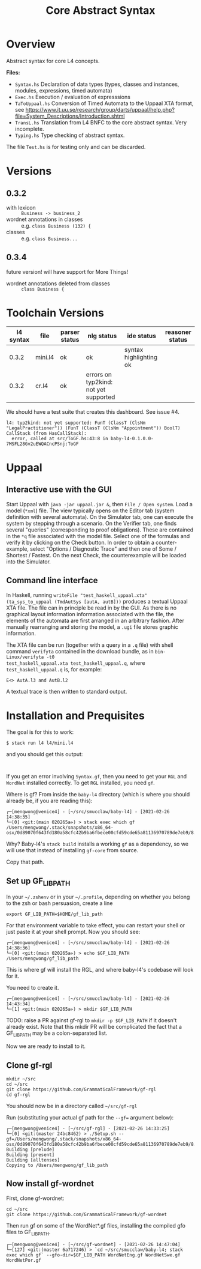 #+TITLE: Core Abstract Syntax

* Overview

Abstract syntax for core L4 concepts. 

*Files:*

- =Syntax.hs= Declaration of data types (types, classes and instances,
  modules, expressions, timed automata)
- =Exec.hs= Execution / evaluation of expresssions
- =TaToUppaal.hs= Conversion of Timed Automata to the Uppaal XTA format, see
  https://www.it.uu.se/research/group/darts/uppaal/help.php?file=System_Descriptions/Introduction.shtml 
- =TransL.hs= Translation from L4 BNFC to the core abstract syntax. Very incomplete.
- =Typing.hs= Type checking of abstract syntax.

The file =Test.hs= is for testing only and can be discarded.

* Versions

** 0.3.2

- with lexicon :: =Business -> business_2=
- wordnet annotations in classes :: e.g. =class Business (132) {=
- classes :: e.g. =class Business...=

** 0.3.4

future version! will have support for More Things!

- wordnet annotations deleted from classes :: =class Business {=

* Toolchain Versions

| l4 syntax | file    | parser status | nlg status                            | ide status             | reasoner status |
|-----------+---------+---------------+---------------------------------------+------------------------+-----------------|
|     0.3.2 | mini.l4 | ok            | ok                                    | syntax highlighting ok |                 |
|     0.3.2 | cr.l4   | ok            | errors on typ2kind: not yet supported |                        |                 |

We should have a test suite that creates this dashboard. See issue #4.

#+begin_example
l4: typ2kind: not yet supported: FunT (ClassT (ClsNm "LegalPractitioner")) (FunT (ClassT (ClsNm "Appointment")) BoolT)
CallStack (from HasCallStack):
  error, called at src/ToGF.hs:43:8 in baby-l4-0.1.0.0-7MSFL28Gv2uEWQACncPSnj:ToGF
#+end_example

* Uppaal

** Interactive use with the GUI

Start Uppaal with =java -jar uppaal.jar &=, then =File / Open system=. Load a
model (=*xml=) file. The view typically opens on the Editor tab (system
definition with several automata). On the Simulator tab, one can execute the
system by stepping through a scenario. On the Verifier tab, one finds several
"queries" (corresponding to proof obligations). These are contained in the
=*q= file associated with the model file. Select one of the formulas and
verify it by clicking on the Check button. In order to obtain a
counter-example, select "Options / Diagnostic Trace" and then one of Some /
Shortest / Fastest. On the next Check, the counterexample will be loaded into
the Simulator.


** Command line interface

In Haskell, running =writeFile "test_haskell_uppaal.xta" (ta_sys_to_uppaal (TmdAutSys [autA, autB]))=
produces a textual Uppaal XTA file. The file can in principle be read in by
the GUI. As there is no graphical layout information information associated
with the file, the elements of the automata are first arranged in an arbitrary
fashion. After manually rearranging and storing the model, a =.ugi= file
stores graphic information. 

The XTA file can be run (together with a query in a =.q= file) with shell
command =verifyta= contained in the download bundle, as in =bin-Linux/verifyta -t0 
test_haskell_uppaal.xta test_haskell_uppaal.q=, where =test_haskell_uppaal.q=
is, for example:

#+BEGIN_SRC
E<> AutA.l3 and AutB.l2
#+END_SRC

A textual trace is then written to standard output.


* Installation and Prequisites

The goal is for this to work:

#+begin_example
$ stack run l4 l4/mini.l4
#+end_example

and you should get this output:

#+begin_example

#+end_example

If you get an error involving =Syntax.gf=, then you need to get your =RGL= and =WordNet= installed correctly. To get =RGL= installed, you need =gf=.

Where is gf? From inside the =baby-l4= directory (which is where you should already be, if you are reading this):

#+begin_example
┌─[mengwong@venice4] - [~/src/smucclaw/baby-l4] - [2021-02-26 14:38:35]
└─[0] <git:(main 020265a✈) > stack exec which gf
/Users/mengwong/.stack/snapshots/x86_64-osx/0d89070f643fd180a58cfc42b9ba6fbece00cfd59cde65a81136970789de7eb9/8.8.4/bin/gf
#+end_example

Why? Baby-l4's =stack build= installs a working =gf= as a dependency, so we will use that instead of installing =gf-core= from source.

Copy that path.

** Set up GF_LIB_PATH

In your =~/.zshenv= or in your =~/.profile=, depending on whether you belong to the zsh or bash persuasion, create a line

#+begin_example
export GF_LIB_PATH=$HOME/gf_lib_path
#+end_example

For that environment variable to take effect, you can restart your shell or just paste it at your shell prompt. Now you should see:

#+begin_example
┌─[mengwong@venice4] - [~/src/smucclaw/baby-l4] - [2021-02-26 14:38:36]
└─[0] <git:(main 020265a✈) > echo $GF_LIB_PATH
/Users/mengwong/gf_lib_path
#+end_example

This is where gf will install the RGL, and where baby-l4's codebase will look for it.

You need to create it.

#+begin_example
┌─[mengwong@venice4] - [~/src/smucclaw/baby-l4] - [2021-02-26 14:43:34]
└─[1] <git:(main 020265a✈) > mkdir $GF_LIB_PATH
#+end_example

TODO: raise a PR against gf-rgl to =mkdir -p $GF_LIB_PATH= if it doesn't already exist. Note that this mkdir PR will be complicated the fact that a GF_LIB_PATH may be a colon-separated list.

Now we are ready to install to it.

** Clone gf-rgl

#+begin_example
mkdir ~/src
cd ~/src
git clone https://github.com/GrammaticalFramework/gf-rgl
cd gf-rgl
#+end_example

You should now be in a directory called =~/src/gf-rgl=

Run (substituting your actual gf path for the =--gf== argument below):

#+begin_example
┌─[mengwong@venice4] - [~/src/gf-rgl] - [2021-02-26 14:33:25]
└─[0] <git:(master 24bc8462) > ./Setup.sh --gf=/Users/mengwong/.stack/snapshots/x86_64-osx/0d89070f643fd180a58cfc42b9ba6fbece00cfd59cde65a81136970789de7eb9/8.8.4/bin/gf
Building [prelude]
Building [present]
Building [alltenses]
Copying to /Users/mengwong/gf_lib_path
#+end_example

** Now install gf-wordnet

First, clone gf-wordnet:

#+begin_example
cd ~/src
git clone https://github.com/GrammaticalFramework/gf-wordnet
#+end_example

Then run gf on some of the WordNet*.gf files, installing the compiled gfo files to GF_LIB_PATH.

#+begin_example
┌─[mengwong@venice4] - [~/src/gf-wordnet] - [2021-02-26 14:47:04]
└─[127] <git:(master 6a717246) > `cd ~/src/smucclaw/baby-l4; stack exec which gf` --gfo-dir=$GF_LIB_PATH WordNetEng.gf WordNetSwe.gf WordNetPor.gf
#+end_example

